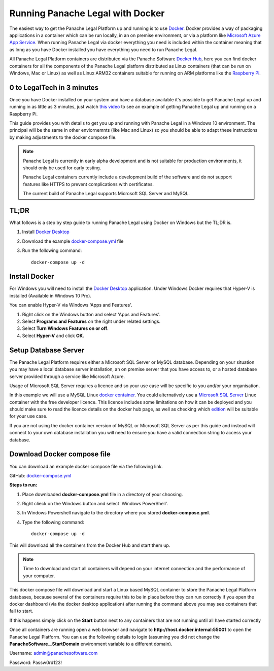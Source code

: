 Running Panache Legal with Docker
=================================

The easiest way to get the Panache Legal Platform up and running is to use `Docker <https://www.docker.com/>`_. Docker provides a way of packaging applications in a container which can be run locally, in an on premise environment, or via a platform like `Microsoft Azure App Service <https://azure.microsoft.com/en-gb/services/app-service/>`_.  When running Panache Legal via docker everything you need is included within the container meaning that as long as you have Docker installed you have everything you need to run Panache Legal.

All Panache Legal Platform containers are distributed via the Panache Software `Docker Hub <https://hub.docker.com/u/panachesoftware>`_, here you can find docker containers for all the components of the Panache Legal platform distributed as Linux containers (that can be run on Windows, Mac or Linux) as well as Linux ARM32 containers suitable for running on ARM platforms like the `Raspberry Pi <https://www.raspberrypi.org/>`_.


0 to LegalTech in 3 minutes
^^^^^^^^^^^^^^^^^^^^^^^^^^^

Once you have Docker installed on your system and have a database available it's possible to get Panache Legal up and running in as little as 3 minutes, just watch `this video <https://youtu.be/pwvgs_HV6Lg>`_ to see an example of getting Panache Legal up and running on a Raspberry Pi.

This guide provides you with details to get you up and running with Panache Legal in a Windows 10 environment.  The principal will be the same in other enviornemnts (like Mac and Linux) so you should be able to adapt these instructions by making adjustments to the docker compose file.

.. note::   Panache Legal is currently in early alpha development and is not suitable for production environments, it should only be used for early testing.  

            Panache Legal containers currently include a development build of the software and do not support features like HTTPS to prevent complications with certificates.

            The current build of Panache Legal supports Microsoft SQL Server and MySQL.

TL;DR
^^^^^

What follows is a step by step guide to running Panache Legal using Docker on Windows but the TL;DR is.

1. Install `Docker Desktop <https://www.docker.com/products/docker-desktop>`_

2. Download the example `docker-compose.yml <https://github.com/PanacheSoftware/PanacheLegalPlatform/blob/main/support%20files/docker/docker-compose.yml>`_ file

3. Run the following command::

    docker-compose up -d

Install Docker
^^^^^^^^^^^^^^

For Windows you will need to install the `Docker Desktop <Docker Desktop_>`_ application.  Under Windows Docker requires that Hyper-V is installed (Available in Windows 10 Pro).

You can enable Hyper-V via Windows 'Apps and Features'.

1. Right click on the Windows button and select 'Apps and Features'.

2. Select **Programs and Features** on the right under related settings.

3. Select **Turn Windows Features on or off**.

4. Select **Hyper-V** and click **OK**.

Setup Database Server
^^^^^^^^^^^^^^^^^^^^^

The Panache Legal Platform requires either a Microsoft SQL Server or MySQL database.  Depending on your situation you may have a local database server installation, an on premise server that you have access to, or a hosted database server provided through a service like Microsoft Azure.  

Usage of Microsoft SQL Server requires a licence and so your use case will be specific to you and/or your organisation.

In this example we will use a MySQL Linux `docker container <https://hub.docker.com/_/mysql>`_.  You could alternatively use a `Microsoft SQL Server <https://hub.docker.com/_/microsoft-mssql-server>`_ Linux container with the free developer licence. This licence includes some limitations on how it can be deployed and you should make sure to read the licence details on the docker hub page, as well as checking which `edition <https://www.microsoft.com/en-us/sql-server/sql-server-2017-editions>`_ will be suitable for your use case.

If you are not using the docker container version of MySQL or Microsoft SQL Server as per this guide and instead will connect to your own database installation you will need to ensure you have a valid connection string to access your database.

Download Docker compose file
^^^^^^^^^^^^^^^^^^^^^^^^^^^^^

You can download an example docker compose file via the following link.

GitHub: `docker-compose.yml <docker-compose.yml_>`_

**Steps to run:**

1. Place downloaded **docker-compose.yml** file in a directory of your choosing.

2. Right clieck on the Windows button and select 'Windows PowerShell'.

3. In Windows Powershell navigate to the directory where you stored **docker-compose.yml**.

4. Type the following command::

    docker-compose up -d

This will download all the containers from the Docker Hub and start them up.

.. note:: Time to download and start all containers will depend on your internet connection and the performance of your computer.  

This docker compose file will download and start a Linux based MySQL container to store the Panache Legal Platform databases, because several of the containers require this to be in place before they can run correctly if you open the docker dashboard (via the docker desktop application) after running the command above you may see containers that fail to start.

.. image:: /img/docker-dashboard-fail.png
   :align: center

If this happens simply click on the **Start** button next to any containers that are not running until all have started correctly

.. image:: /img/docker-dashboard.png
   :align: center

Once all containers are running open a web browser and navigate to **http://host.docker.internal:55001** to open the Panache Legal Platform.  You can use the following details to login (assuming you did not change the **PanacheSoftware__StartDomain** environment variable to a different domain).

Username: admin@panachesoftware.com

Password: Passw0rd123!








